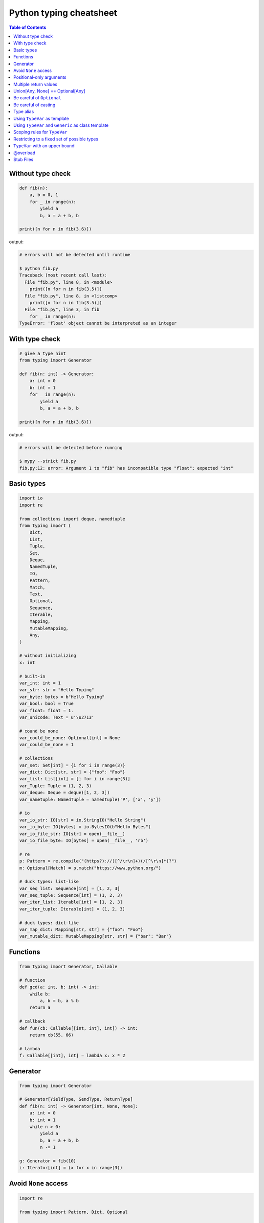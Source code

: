 Python typing cheatsheet
========================

.. contents:: Table of Contents
    :backlinks: none

Without type check
-------------------

.. code-block:: python

    def fib(n):
        a, b = 0, 1
        for _ in range(n):
            yield a
            b, a = a + b, b

    print([n for n in fib(3.6)])


output:

.. code-block:: bash

    # errors will not be detected until runtime

    $ python fib.py
    Traceback (most recent call last):
      File "fib.py", line 8, in <module>
        print([n for n in fib(3.5)])
      File "fib.py", line 8, in <listcomp>
        print([n for n in fib(3.5)])
      File "fib.py", line 3, in fib
        for _ in range(n):
    TypeError: 'float' object cannot be interpreted as an integer


With type check
----------------

.. code-block:: python

    # give a type hint
    from typing import Generator

    def fib(n: int) -> Generator:
        a: int = 0
        b: int = 1
        for _ in range(n):
            yield a
            b, a = a + b, b

    print([n for n in fib(3.6)])

output:

.. code-block:: bash

    # errors will be detected before running

    $ mypy --strict fib.py
    fib.py:12: error: Argument 1 to "fib" has incompatible type "float"; expected "int"

Basic types
-----------

.. code-block:: python

    import io
    import re

    from collections import deque, namedtuple
    from typing import (
        Dict,
        List,
        Tuple,
        Set,
        Deque,
        NamedTuple,
        IO,
        Pattern,
        Match,
        Text,
        Optional,
        Sequence,
        Iterable,
        Mapping,
        MutableMapping,
        Any,
    )

    # without initializing
    x: int

    # built-in
    var_int: int = 1
    var_str: str = "Hello Typing"
    var_byte: bytes = b"Hello Typing"
    var_bool: bool = True
    var_float: float = 1.
    var_unicode: Text = u'\u2713'

    # cound be none
    var_could_be_none: Optional[int] = None
    var_could_be_none = 1

    # collections
    var_set: Set[int] = {i for i in range(3)}
    var_dict: Dict[str, str] = {"foo": "Foo"}
    var_list: List[int] = [i for i in range(3)]
    var_Tuple: Tuple = (1, 2, 3)
    var_deque: Deque = deque([1, 2, 3])
    var_nametuple: NamedTuple = namedtuple('P', ['x', 'y'])

    # io
    var_io_str: IO[str] = io.StringIO("Hello String")
    var_io_byte: IO[bytes] = io.BytesIO(b"Hello Bytes")
    var_io_file_str: IO[str] = open(__file__)
    var_io_file_byte: IO[bytes] = open(__file__, 'rb')

    # re
    p: Pattern = re.compile("(https?)://([^/\r\n]+)(/[^\r\n]*)?")
    m: Optional[Match] = p.match("https://www.python.org/")

    # duck types: list-like
    var_seq_list: Sequence[int] = [1, 2, 3]
    var_seq_tuple: Sequence[int] = (1, 2, 3)
    var_iter_list: Iterable[int] = [1, 2, 3]
    var_iter_tuple: Iterable[int] = (1, 2, 3)

    # duck types: dict-like
    var_map_dict: Mapping[str, str] = {"foo": "Foo"}
    var_mutable_dict: MutableMapping[str, str] = {"bar": "Bar"}

Functions
----------

.. code-block:: python

    from typing import Generator, Callable

    # function
    def gcd(a: int, b: int) -> int:
        while b:
            a, b = b, a % b
        return a

    # callback
    def fun(cb: Callable[[int, int], int]) -> int:
        return cb(55, 66)

    # lambda
    f: Callable[[int], int] = lambda x: x * 2

Generator
----------

.. code-block:: python

    from typing import Generator

    # Generator[YieldType, SendType, ReturnType]
    def fib(n: int) -> Generator[int, None, None]:
        a: int = 0
        b: int = 1
        while n > 0:
            yield a
            b, a = a + b, b
            n -= 1

    g: Generator = fib(10)
    i: Iterator[int] = (x for x in range(3))

Avoid ``None`` access
----------------------

.. code-block:: python

    import re

    from typing import Pattern, Dict, Optional

    # like c++
    # std::regex url("(https?)://([^/\r\n]+)(/[^\r\n]*)?");
    # std::regex color("^#?([a-f0-9]{6}|[a-f0-9]{3})$");

    url: Pattern = re.compile("(https?)://([^/\r\n]+)(/[^\r\n]*)?")
    color: Pattern = re.compile("^#?([a-f0-9]{6}|[a-f0-9]{3})$")

    x: Dict[str, Pattern] = {"url": url, "color": color}
    y: Optional[Pattern] = x.get("baz", None)

    print(y.match("https://www.python.org/"))

output:

.. code-block:: bash

    $ mypy --strict foo.py
    foo.py:15: error: Item "None" of "Optional[Pattern[Any]]" has no attribute "match"

Positional-only arguments
--------------------------

.. code-block:: python

    # define arguments with names beginning with __

    def fib(__n: int) -> int:  # positional only arg
        a, b = 0, 1
        for _ in range(__n):
            b, a = a + b, b
        return a


    def gcd(*, a: int, b: int) -> int:  # keyword only arg
        while b:
            a, b = b, a % b
        return a


    print(fib(__n=10))  # error
    print(gcd(10, 5))   # error

output:

.. code-block:: bash

    mypy --strict foo.py
    foo.py:1: note: "fib" defined here
    foo.py:14: error: Unexpected keyword argument "__n" for "fib"
    foo.py:15: error: Too many positional arguments for "gcd"

Multiple return values
-----------------------

.. code-block:: python

    from typing import Tuple, Iterable, Union

    def foo(x: int, y: int) -> Tuple[int, int]:
        return x, y

    # or

    def bar(x: int, y: str) -> Iterable[Union[int, str]]:
        # XXX: not recommend declaring in this way
        return x, y

    a: int
    b: int
    a, b = foo(1, 2)      # ok
    c, d = bar(3, "bar")  # ok

Union[Any, None] == Optional[Any]
----------------------------------

.. code-block:: python

    from typing import List, Union

    def first(l: List[Union[int, None]]) -> Union[int, None]:
        return None if len(l) == 0 else l[0]

    first([None])

    # equal to

    from typing import List, Optional

    def first(l: List[Optional[int]]) -> Optional[int]:
        return None if len(l) == 0 else l[0]

    first([None])

Be careful of ``Optional``
---------------------------

.. code-block:: python

    from typing import cast, Optional

    def fib(n):
        a, b = 0, 1
        for _ in range(n):
            b, a = a + b, b
        return a

    def cal(n: Optional[int]) -> None:
        print(fib(n))

    cal(None)

output:

.. code-block:: bash

    # mypy will not detect errors
    $ mypy foo.py

Explicitly declare

.. code-block:: python

    from typing import Optional

    def fib(n: int) -> int:  # declare n to be int
        a, b = 0, 1
        for _ in range(n):
            b, a = a + b, b
        return a

    def cal(n: Optional[int]) -> None:
        print(fib(n))

output:

.. code-block:: bash

    # mypy can detect errors even we do not check None
    $ mypy --strict foo.py
    foo.py:11: error: Argument 1 to "fib" has incompatible type "Optional[int]"; expected "int"

Be careful of casting
----------------------

.. code-block:: python

    from typing import cast, Optional

    def gcd(a: int, b: int) -> int:
        while b:
            a, b = b, a % b
        return a

    def cal(a: Optional[int], b: Optional[int]) -> None:
        # XXX: Avoid casting
        ca, cb = cast(int, a), cast(int, b)
        print(gcd(ca, cb))

    cal(None, None)

output:

.. code-block:: bash

    # mypy will not detect type errors
    $ mypy --strict foo.py

Type alias
----------

Like ``typedef`` or ``using`` in c/c++

.. code-block:: cpp

    #include <iostream>
    #include <string>
    #include <regex>
    #include <vector>

    typedef std::string Url;
    template<typename T> using Vector = std::vector<T>;

    int main(int argc, char *argv[])
    {
        Url url = "https://python.org";
        std::regex p("(https?)://([^/\r\n]+)(/[^\r\n]*)?");
        bool m = std::regex_match(url, p);
        Vector<int> v = {1, 2};

        std::cout << m << std::endl;
        for (auto it : v) std::cout << it << std::endl;
        return 0;
    }

Type aliases are defined by simple variable assignments

.. code-block:: python

    import re

    from typing import Pattern, List

    # Like typedef, using in c/c++

    # PEP 484 recommend capitalizing alias names
    Url = str

    url: Url = "https://www.python.org/"

    p: Pattern = re.compile("(https?)://([^/\r\n]+)(/[^\r\n]*)?")
    m = p.match(url)

    Vector = List[int]
    v: Vector = [1., 2.]

Using ``TypeVar`` as template
------------------------------

Like c++ ``template <typename T>``

.. code-block:: cpp

    #include <iostream>

    template <typename T>
    T add(T x, T y) {
        return x + y;
    }

    int main(int argc, char *argv[])
    {
        std::cout << add(1, 2) << std::endl;
        std::cout << add(1., 2.) << std::endl;
        return 0;
    }

Python using ``TypeVar``

.. code-block:: python

    from typing import TypeVar

    T = TypeVar("T")

    def add(x: T, y: T) -> T:
        return x + y

    add(1, 2)
    add(1., 2.)

Using ``TypeVar`` and ``Generic`` as class template
----------------------------------------------------

Like c++ ``template <typename T> class``

.. code-block:: cpp

    #include <iostream>

    template<typename T>
    class Foo {
    public:
        Foo(T foo) {
            foo_ = foo;
        }
        T Get() {
            return foo_;
        }
    private:
        T foo_;
    };

    int main(int argc, char *argv[])
    {
        Foo<int> f(123);
        std::cout << f.Get() << std::endl;
        return 0;
    }

Define a generic class in Python

.. code-block:: python

    from typing import Generic, TypeVar

    T = TypeVar("T")

    class Foo(Generic[T]):
        def __init__(self, foo: T) -> None:
            self.foo = foo

        def get(self) -> T:
            return self.foo

    f: Foo[str] = Foo("Foo")
    v: int = f.get()

output:

.. code-block:: bash

    $ mypy --strict foo.py
    foo.py:13: error: Incompatible types in assignment (expression has type "str", variable has type "int")

Scoping rules for ``TypeVar``
------------------------------

- ``TypeVar`` used in different generic function will be inferred to be different types.

.. code-block:: python

    from typing import TypeVar

    T = TypeVar("T")

    def foo(x: T) -> T:
        return x

    def bar(y: T) -> T:
        return y

    a: int = foo(1)    # ok: T is inferred to be int
    b: int = bar("2")  # error: T is inferred to be str

output:

.. code-block:: bash

    $ mypy --strict foo.py
    foo.py:12: error: Incompatible types in assignment (expression has type "str", variable has type "int")

- ``TypeVar`` used in a generic class will be inferred to be same types.

.. code-block:: python

    from typing import TypeVar, Generic

    T = TypeVar("T")

    class Foo(Generic[T]):

        def foo(self, x: T) -> T:
            return x

        def bar(self, y: T) -> T:
            return y

    f: Foo[int] = Foo()
    a: int = f.foo(1)    # ok: T is inferred to be int
    b: str = f.bar("2")  # error: T is expected to be int

output:

.. code-block:: bash

    $ mypy --strict foo.py
    foo.py:15: error: Incompatible types in assignment (expression has type "int", variable has type "str")
    foo.py:15: error: Argument 1 to "bar" of "Foo" has incompatible type "str"; expected "int"

- ``TypeVar`` used in a method but did not match any parameters which declare in ``Generic`` can be inferred to be different types.

.. code-block:: python

    from typing import TypeVar, Generic

    T = TypeVar("T")
    S = TypeVar("S")

    class Foo(Generic[T]):    # S does not match params

        def foo(self, x: T, y: S) -> S:
            return y

        def bar(self, z: S) -> S:
            return z

    f: Foo[int] = Foo()
    a: str = f.foo(1, "foo")  # S is inferred to be str
    b: int = f.bar(12345678)  # S is inferred to be int

output:

.. code-block:: bash

    $  mypy --strict foo.py

- ``TypeVar`` should not appear in body of method/function if it is unbound type.

.. code-block:: python

    from typing import TypeVar, Generic

    T = TypeVar("T")
    S = TypeVar("S")

    def foo(x: T) -> None:
        a: T = x    # ok
        b: S = 123  # error: invalid type

output:

.. code-block:: bash

    $ mypy --strict foo.py
    foo.py:8: error: Invalid type "foo.S"

Restricting to a fixed set of possible types
----------------------------------------------

``T = TypeVar('T', ClassA, ...)`` means we create a **type variable with a value restriction**.

.. code-block:: python

    from typing import TypeVar

    # restrict T = int or T = float
    T = TypeVar("T", int, float)

    def add(x: T, y: T) -> T:
        return x + y

    add(1, 2)
    add(1., 2.)
    add("1", 2)
    add("hello", "world")

output:

.. code-block:: bash

    # mypy can detect wrong type
    $ mypy --strict foo.py
    foo.py:10: error: Value of type variable "T" of "add" cannot be "object"
    foo.py:11: error: Value of type variable "T" of "add" cannot be "str"

``TypeVar`` with an upper bound
--------------------------------

``T = TypeVar('T', bound=BaseClass)`` means we create a **type variable with an upper bound**.
The concept is similar to **polymorphism** in c++.

.. code-block:: cpp

    #include <iostream>

    class Shape {
    public:
        Shape(double width, double height) {
            width_ = width;
            height_ = height;
        };
        virtual double Area() = 0;
    protected:
        double width_;
        double height_;
    };

    class Rectangle: public Shape {
    public:
        Rectangle(double width, double height)
        :Shape(width, height)
        {};

        double Area() {
            return width_ * height_;
        };
    };

    class Triangle: public Shape {
    public:
        Triangle(double width, double height)
        :Shape(width, height)
        {};

        double Area() {
            return width_ * height_ / 2;
        };
    };

    double Area(Shape &s) {
        return s.Area();
    }

    int main(int argc, char *argv[])
    {
        Rectangle r(1., 2.);
        Triangle t(3., 4.);

        std::cout << Area(r) << std::endl;
        std::cout << Area(t) << std::endl;
        return 0;
    }

Like c++, create a base class and ``TypeVar`` which bounds to the base class.
Then, static type checker will take every subclass as type of base class.

.. code-block:: python

    from typing import TypeVar


    class Shape:
        def __init__(self, width: float, height: float) -> None:
            self.width = width
            self.height = height

        def area(self) -> float:
            return 0


    class Rectangle(Shape):
        def area(self) -> float:
            width: float = self.width
            height: float = self.height
            return width * height


    class Triangle(Shape):
        def area(self) -> float:
            width: float = self.width
            height: float = self.height
            return width * height / 2


    S = TypeVar("S", bound=Shape)


    def area(s: S) -> float:
        return s.area()


    r: Rectangle = Rectangle(1, 2)
    t: Triangle = Triangle(3, 4)
    i: int = 5566

    print(area(r))
    print(area(t))
    print(area(i))

output:

.. code-block:: bash

    $ mypy --strict foo.py
    foo.py:40: error: Value of type variable "S" of "area" cannot be "int"

@overload
----------

Sometimes, we use ``Union`` to infer that the return of a function has multiple
different types. However, type checker cannot distinguish which type do we want.
Therefore, following snippet shows that type checker cannot determine which type
is correct.

.. code-block:: python

    from typing import List, Union


    class Array(object):
        def __init__(self, arr: List[int]) -> None:
            self.arr = arr

        def __getitem__(self, i: Union[int, str]) -> Union[int, str]:
            if isinstance(i, int):
                return self.arr[i]
            if isinstance(i, str):
                return str(self.arr[int(i)])


    arr = Array([1, 2, 3, 4, 5])
    x:int = arr[1]
    y:str = arr["2"]

output:

.. code-block:: bash

    $ mypy --strict foo.py
    foo.py:16: error: Incompatible types in assignment (expression has type "Union[int, str]", variable has type "int")
    foo.py:17: error: Incompatible types in assignment (expression has type "Union[int, str]", variable has type "str")

Although we can use ``cast`` to solve the problem, it cannot avoid typo and ``cast`` is not safe.

.. code-block:: python

    from typing import  List, Union, cast


    class Array(object):
        def __init__(self, arr: List[int]) -> None:
            self.arr = arr

        def __getitem__(self, i: Union[int, str]) -> Union[int, str]:
            if isinstance(i, int):
                return self.arr[i]
            if isinstance(i, str):
                return str(self.arr[int(i)])


    arr = Array([1, 2, 3, 4, 5])
    x: int = cast(int, arr[1])
    y: str = cast(str, arr[2])  # typo. we want to assign arr["2"]

output:

.. code-block:: bash

    $ mypy --strict foo.py
    $ echo $?
    0

Using ``@overload`` can solve the problem. We can declare the return type explicitly.

.. code-block:: python

    from typing import Generic, List, Union, overload


    class Array(object):
        def __init__(self, arr: List[int]) -> None:
            self.arr = arr

        @overload
        def __getitem__(self, i: str) -> str:
            ...

        @overload
        def __getitem__(self, i: int) -> int:
            ...

        def __getitem__(self, i: Union[int, str]) -> Union[int, str]:
            if isinstance(i, int):
                return self.arr[i]
            if isinstance(i, str):
                return str(self.arr[int(i)])


    arr = Array([1, 2, 3, 4, 5])
    x: int = arr[1]
    y: str = arr["2"]

output:

.. code-block:: bash

    $ mypy --strict foo.py
    $ echo $?
    0

.. warning::

    Based on PEP 484, the ``@overload`` decorator just **for type checker only**, it does not implement
    the real overloading like c++/java. Thus, we have to implement one exactly non-``@overload``
    function. At the runtime, calling the ``@overload`` function will raise ``NotImplementedError``.

.. code-block:: python

    from typing import List, Union, overload


    class Array(object):
        def __init__(self, arr: List[int]) -> None:
            self.arr = arr

        @overload
        def __getitem__(self, i: Union[int, str]) -> Union[int, str]:
            if isinstance(i, int):
                return self.arr[i]
            if isinstance(i, str):
                return str(self.arr[int(i)])


    arr = Array([1, 2, 3, 4, 5])
    try:
        x: int = arr[1]
    except NotImplementedError as e:
        print("NotImplementedError")

output:

.. code-block:: bash

    $ python foo.py
    NotImplementedError

Stub Files
----------

Stub files just like header files which we usually use to define our interfaces in c/c++.
In python, we can define our interfaces in the same module directory or ``export MYPYPATH=${stubs}``

First, we need to create a stub file (interface file) for module.

.. code-block:: bash

    $ mkdir fib
    $ touch fib/__init__.py fib/__init__.pyi

Then, define the interface of the function in ``__init__.pyi`` and implement the module.

.. code-block:: python

    # fib/__init__.pyi
    def fib(n: int) -> int: ...

    # fib/__init__.py

    def fib(n):
        a, b = 0, 1
        for _ in range(n):
            b, a = a + b, b
        return a

Then, write a test.py for testing ``fib`` module.

.. code-block:: python

    # touch test.py
    import sys

    from pathlib import Path

    p = Path(__file__).parent / "fib"
    sys.path.append(str(p))

    from fib import fib

    print(fib(10.0))

output:

.. code-block:: bash

    $ mypy --strict test.py
    test.py:10: error: Argument 1 to "fib" has incompatible type "float"; expected "int"
